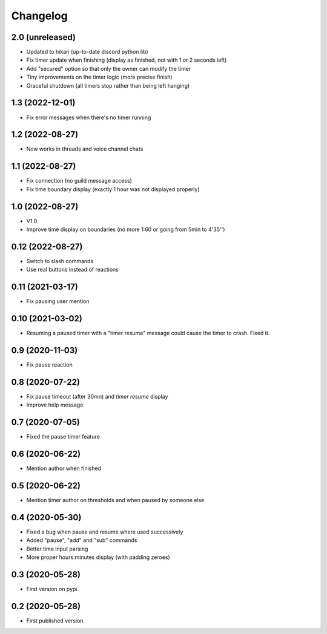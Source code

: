 Changelog
=========

2.0 (unreleased)
----------------

- Updated to hikari (up-to-date discord python lib)
- Fix timer update when finishing (display as finished, not with 1 or 2 seconds left)
- Add "secured" option so that only the owner can modify the timer
- Tiny improvements on the timer logic (more precise finish)
- Graceful shutdown (all timers stop rather than being left hanging)

1.3 (2022-12-01)
----------------

- Fix error messages when there's no timer running


1.2 (2022-08-27)
----------------

- Now works in threads and voice channel chats


1.1 (2022-08-27)
----------------

- Fix connection (no guild message access)
- Fix time boundary display (exactly 1 hour was not displayed properly)

1.0 (2022-08-27)
----------------

- V1.0
- Improve time display on boundaries (no more 1:60 or going from 5min to 4'35'')


0.12 (2022-08-27)
-----------------

- Switch to slash commands
- Use real buttons instead of reactions

0.11 (2021-03-17)
-----------------

- Fix pausing user mention


0.10 (2021-03-02)
-----------------

- Resuming a paused timer with a "timer resume" message could cause the timer to crash. Fixed it.


0.9 (2020-11-03)
----------------

- Fix pause reaction


0.8 (2020-07-22)
----------------

- Fix pause timeout (after 30mn) and `timer resume` display
- Improve help message

0.7 (2020-07-05)
----------------

- Fixed the pause timer feature


0.6 (2020-06-22)
----------------

- Mention author when finished


0.5 (2020-06-22)
----------------

- Mention timer author on thresholds and when paused by someone else


0.4 (2020-05-30)
----------------

- Fixed a bug when pause and resume where used successively
- Added "pause", "add" and "sub" commands
- Better time input parsing
- More proper hours:minutes display (with padding zeroes)


0.3 (2020-05-28)
----------------

- First version on pypi.


0.2 (2020-05-28)
----------------

- First published version.
